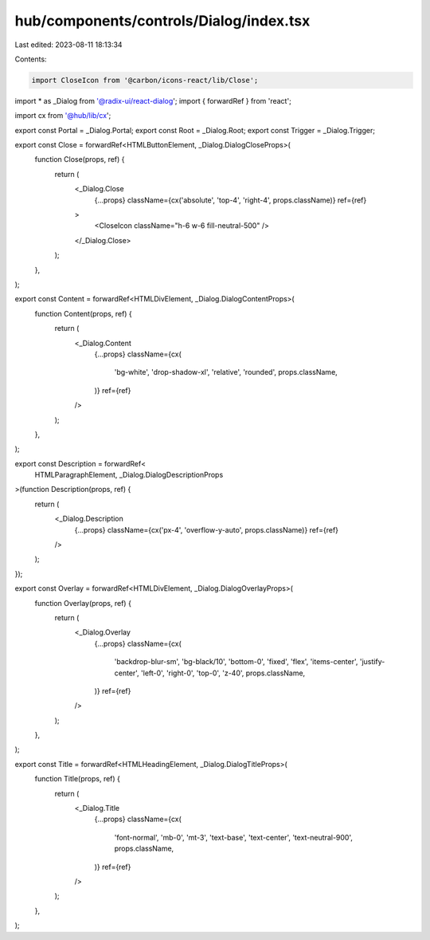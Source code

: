 hub/components/controls/Dialog/index.tsx
========================================

Last edited: 2023-08-11 18:13:34

Contents:

.. code-block:: tsx

    import CloseIcon from '@carbon/icons-react/lib/Close';
import * as _Dialog from '@radix-ui/react-dialog';
import { forwardRef } from 'react';

import cx from '@hub/lib/cx';

export const Portal = _Dialog.Portal;
export const Root = _Dialog.Root;
export const Trigger = _Dialog.Trigger;

export const Close = forwardRef<HTMLButtonElement, _Dialog.DialogCloseProps>(
  function Close(props, ref) {
    return (
      <_Dialog.Close
        {...props}
        className={cx('absolute', 'top-4', 'right-4', props.className)}
        ref={ref}
      >
        <CloseIcon className="h-6 w-6 fill-neutral-500" />
      </_Dialog.Close>
    );
  },
);

export const Content = forwardRef<HTMLDivElement, _Dialog.DialogContentProps>(
  function Content(props, ref) {
    return (
      <_Dialog.Content
        {...props}
        className={cx(
          'bg-white',
          'drop-shadow-xl',
          'relative',
          'rounded',
          props.className,
        )}
        ref={ref}
      />
    );
  },
);

export const Description = forwardRef<
  HTMLParagraphElement,
  _Dialog.DialogDescriptionProps
>(function Description(props, ref) {
  return (
    <_Dialog.Description
      {...props}
      className={cx('px-4', 'overflow-y-auto', props.className)}
      ref={ref}
    />
  );
});

export const Overlay = forwardRef<HTMLDivElement, _Dialog.DialogOverlayProps>(
  function Overlay(props, ref) {
    return (
      <_Dialog.Overlay
        {...props}
        className={cx(
          'backdrop-blur-sm',
          'bg-black/10',
          'bottom-0',
          'fixed',
          'flex',
          'items-center',
          'justify-center',
          'left-0',
          'right-0',
          'top-0',
          'z-40',
          props.className,
        )}
        ref={ref}
      />
    );
  },
);

export const Title = forwardRef<HTMLHeadingElement, _Dialog.DialogTitleProps>(
  function Title(props, ref) {
    return (
      <_Dialog.Title
        {...props}
        className={cx(
          'font-normal',
          'mb-0',
          'mt-3',
          'text-base',
          'text-center',
          'text-neutral-900',
          props.className,
        )}
        ref={ref}
      />
    );
  },
);


